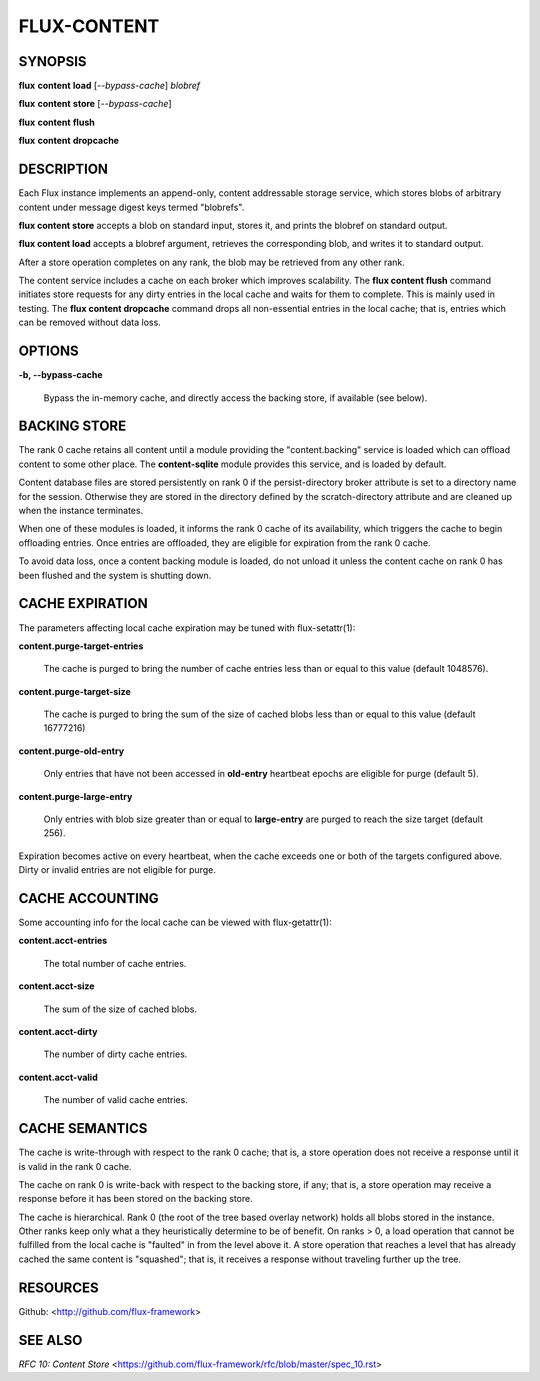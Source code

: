 ============
FLUX-CONTENT
============


SYNOPSIS
========

**flux** **content** **load** [*--bypass-cache*] *blobref*

**flux** **content** **store** [*--bypass-cache*]

**flux** **content** **flush**

**flux** **content** **dropcache**

DESCRIPTION
===========

Each Flux instance implements an append-only, content addressable storage service, which stores blobs of arbitrary content under message digest keys termed "blobrefs".

**flux content store** accepts a blob on standard input, stores it, and prints the blobref on standard output.

**flux content load** accepts a blobref argument, retrieves the corresponding blob, and writes it to standard output.

After a store operation completes on any rank, the blob may be retrieved from any other rank.

The content service includes a cache on each broker which improves scalability. The **flux content flush** command initiates store requests for any dirty entries in the local cache and waits for them to complete. This is mainly used in testing. The **flux content dropcache** command drops all non-essential entries in the local cache; that is, entries which can be removed without data loss.

OPTIONS
=======

**-b, --bypass-cache**

   Bypass the in-memory cache, and directly access the backing store, if available (see below).

BACKING STORE
=============

The rank 0 cache retains all content until a module providing the "content.backing" service is loaded which can offload content to some other place. The **content-sqlite** module provides this service, and is loaded by default.

Content database files are stored persistently on rank 0 if the persist-directory broker attribute is set to a directory name for the session. Otherwise they are stored in the directory defined by the scratch-directory attribute and are cleaned up when the instance terminates.

When one of these modules is loaded, it informs the rank 0 cache of its availability, which triggers the cache to begin offloading entries. Once entries are offloaded, they are eligible for expiration from the rank 0 cache.

To avoid data loss, once a content backing module is loaded, do not unload it unless the content cache on rank 0 has been flushed and the system is shutting down.

CACHE EXPIRATION
================

The parameters affecting local cache expiration may be tuned with flux-setattr(1):

**content.purge-target-entries**

   The cache is purged to bring the number of cache entries less than or equal to this value (default 1048576).

**content.purge-target-size**

   The cache is purged to bring the sum of the size of cached blobs less than or equal to this value (default 16777216)

**content.purge-old-entry**

   Only entries that have not been accessed in **old-entry** heartbeat epochs are eligible for purge (default 5).

**content.purge-large-entry**

   Only entries with blob size greater than or equal to **large-entry** are purged to reach the size target (default 256).

Expiration becomes active on every heartbeat, when the cache exceeds one or both of the targets configured above. Dirty or invalid entries are not eligible for purge.

CACHE ACCOUNTING
================

Some accounting info for the local cache can be viewed with flux-getattr(1):

**content.acct-entries**

   The total number of cache entries.

**content.acct-size**

   The sum of the size of cached blobs.

**content.acct-dirty**

   The number of dirty cache entries.

**content.acct-valid**

   The number of valid cache entries.

CACHE SEMANTICS
===============

The cache is write-through with respect to the rank 0 cache; that is, a store operation does not receive a response until it is valid in the rank 0 cache.

The cache on rank 0 is write-back with respect to the backing store, if any; that is, a store operation may receive a response before it has been stored on the backing store.

The cache is hierarchical. Rank 0 (the root of the tree based overlay network) holds all blobs stored in the instance. Other ranks keep only what a they heuristically determine to be of benefit. On ranks > 0, a load operation that cannot be fulfilled from the local cache is "faulted" in from the level above it. A store operation that reaches a level that has already cached the same content is "squashed"; that is, it receives a response without traveling further up the tree.

RESOURCES
=========

Github: <http://github.com/flux-framework>

SEE ALSO
========

*RFC 10: Content Store* <https://github.com/flux-framework/rfc/blob/master/spec_10.rst>
